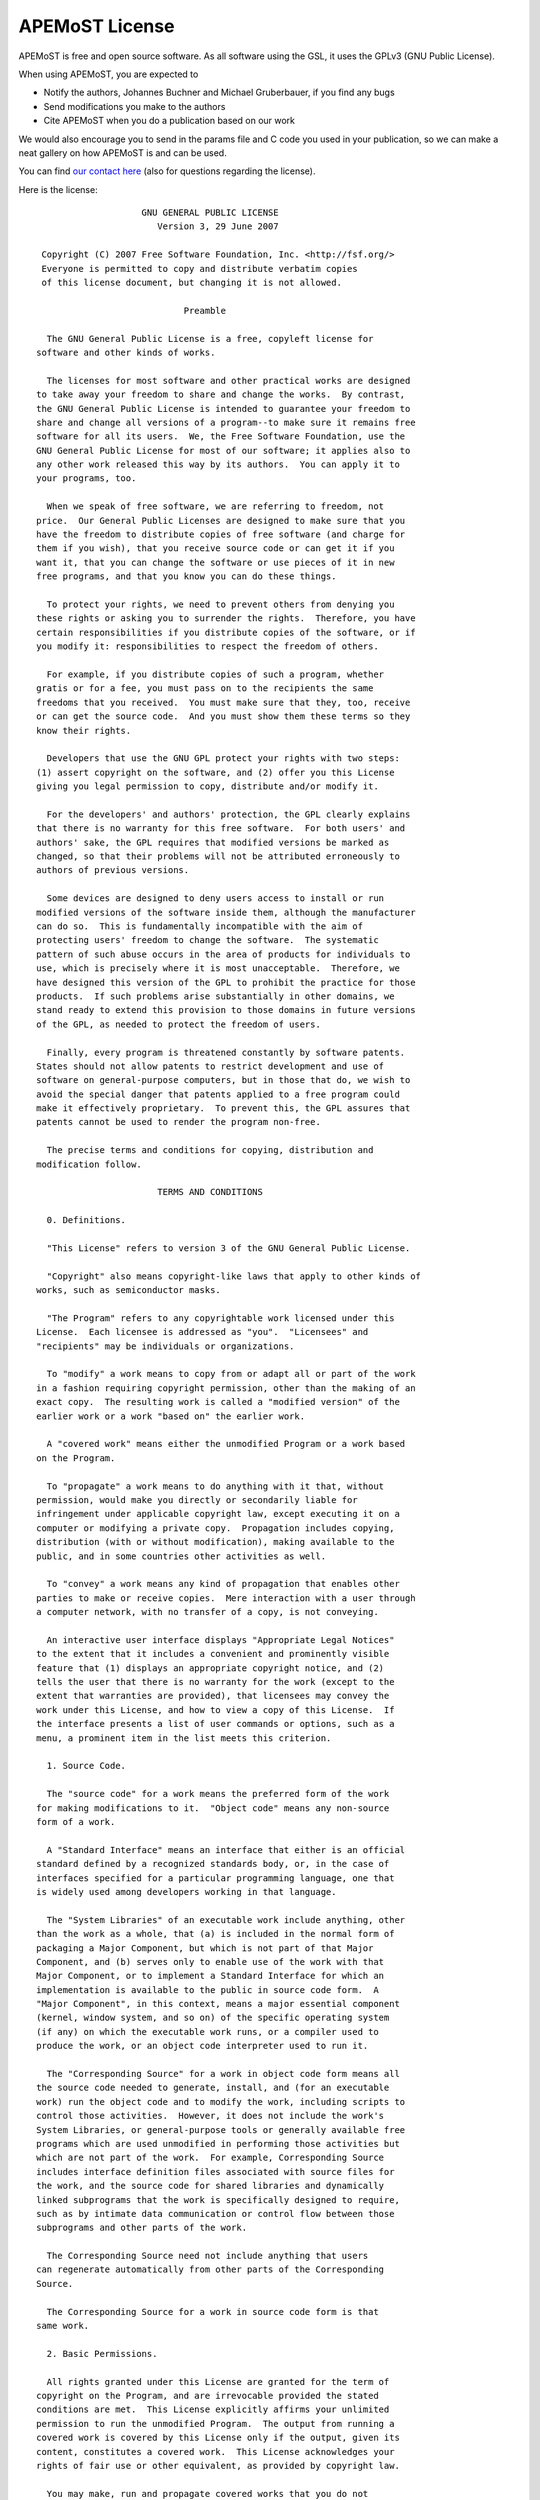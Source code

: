 ===========================================
  APEMoST License 
===========================================

APEMoST is free and open source software. As all software using the GSL, 
it uses the GPLv3 (GNU Public License). 

When using APEMoST, you are expected to

- Notify the authors, Johannes Buchner and Michael Gruberbauer, if you find any bugs

- Send modifications you make to the authors

- Cite APEMoST when you do a publication based on our work

We would also encourage you to send in the params file and C code you 
used in your publication, so we can make a neat gallery on how APEMoST
is and can be used.

You can find `our contact here <contact.html>`_ (also for questions regarding the license).

Here is the license::

		            GNU GENERAL PUBLIC LICENSE
		               Version 3, 29 June 2007

	 Copyright (C) 2007 Free Software Foundation, Inc. <http://fsf.org/>
	 Everyone is permitted to copy and distribute verbatim copies
	 of this license document, but changing it is not allowed.

		                    Preamble

	  The GNU General Public License is a free, copyleft license for
	software and other kinds of works.

	  The licenses for most software and other practical works are designed
	to take away your freedom to share and change the works.  By contrast,
	the GNU General Public License is intended to guarantee your freedom to
	share and change all versions of a program--to make sure it remains free
	software for all its users.  We, the Free Software Foundation, use the
	GNU General Public License for most of our software; it applies also to
	any other work released this way by its authors.  You can apply it to
	your programs, too.

	  When we speak of free software, we are referring to freedom, not
	price.  Our General Public Licenses are designed to make sure that you
	have the freedom to distribute copies of free software (and charge for
	them if you wish), that you receive source code or can get it if you
	want it, that you can change the software or use pieces of it in new
	free programs, and that you know you can do these things.

	  To protect your rights, we need to prevent others from denying you
	these rights or asking you to surrender the rights.  Therefore, you have
	certain responsibilities if you distribute copies of the software, or if
	you modify it: responsibilities to respect the freedom of others.

	  For example, if you distribute copies of such a program, whether
	gratis or for a fee, you must pass on to the recipients the same
	freedoms that you received.  You must make sure that they, too, receive
	or can get the source code.  And you must show them these terms so they
	know their rights.

	  Developers that use the GNU GPL protect your rights with two steps:
	(1) assert copyright on the software, and (2) offer you this License
	giving you legal permission to copy, distribute and/or modify it.

	  For the developers' and authors' protection, the GPL clearly explains
	that there is no warranty for this free software.  For both users' and
	authors' sake, the GPL requires that modified versions be marked as
	changed, so that their problems will not be attributed erroneously to
	authors of previous versions.

	  Some devices are designed to deny users access to install or run
	modified versions of the software inside them, although the manufacturer
	can do so.  This is fundamentally incompatible with the aim of
	protecting users' freedom to change the software.  The systematic
	pattern of such abuse occurs in the area of products for individuals to
	use, which is precisely where it is most unacceptable.  Therefore, we
	have designed this version of the GPL to prohibit the practice for those
	products.  If such problems arise substantially in other domains, we
	stand ready to extend this provision to those domains in future versions
	of the GPL, as needed to protect the freedom of users.

	  Finally, every program is threatened constantly by software patents.
	States should not allow patents to restrict development and use of
	software on general-purpose computers, but in those that do, we wish to
	avoid the special danger that patents applied to a free program could
	make it effectively proprietary.  To prevent this, the GPL assures that
	patents cannot be used to render the program non-free.

	  The precise terms and conditions for copying, distribution and
	modification follow.

		               TERMS AND CONDITIONS

	  0. Definitions.

	  "This License" refers to version 3 of the GNU General Public License.

	  "Copyright" also means copyright-like laws that apply to other kinds of
	works, such as semiconductor masks.

	  "The Program" refers to any copyrightable work licensed under this
	License.  Each licensee is addressed as "you".  "Licensees" and
	"recipients" may be individuals or organizations.

	  To "modify" a work means to copy from or adapt all or part of the work
	in a fashion requiring copyright permission, other than the making of an
	exact copy.  The resulting work is called a "modified version" of the
	earlier work or a work "based on" the earlier work.

	  A "covered work" means either the unmodified Program or a work based
	on the Program.

	  To "propagate" a work means to do anything with it that, without
	permission, would make you directly or secondarily liable for
	infringement under applicable copyright law, except executing it on a
	computer or modifying a private copy.  Propagation includes copying,
	distribution (with or without modification), making available to the
	public, and in some countries other activities as well.

	  To "convey" a work means any kind of propagation that enables other
	parties to make or receive copies.  Mere interaction with a user through
	a computer network, with no transfer of a copy, is not conveying.

	  An interactive user interface displays "Appropriate Legal Notices"
	to the extent that it includes a convenient and prominently visible
	feature that (1) displays an appropriate copyright notice, and (2)
	tells the user that there is no warranty for the work (except to the
	extent that warranties are provided), that licensees may convey the
	work under this License, and how to view a copy of this License.  If
	the interface presents a list of user commands or options, such as a
	menu, a prominent item in the list meets this criterion.

	  1. Source Code.

	  The "source code" for a work means the preferred form of the work
	for making modifications to it.  "Object code" means any non-source
	form of a work.

	  A "Standard Interface" means an interface that either is an official
	standard defined by a recognized standards body, or, in the case of
	interfaces specified for a particular programming language, one that
	is widely used among developers working in that language.

	  The "System Libraries" of an executable work include anything, other
	than the work as a whole, that (a) is included in the normal form of
	packaging a Major Component, but which is not part of that Major
	Component, and (b) serves only to enable use of the work with that
	Major Component, or to implement a Standard Interface for which an
	implementation is available to the public in source code form.  A
	"Major Component", in this context, means a major essential component
	(kernel, window system, and so on) of the specific operating system
	(if any) on which the executable work runs, or a compiler used to
	produce the work, or an object code interpreter used to run it.

	  The "Corresponding Source" for a work in object code form means all
	the source code needed to generate, install, and (for an executable
	work) run the object code and to modify the work, including scripts to
	control those activities.  However, it does not include the work's
	System Libraries, or general-purpose tools or generally available free
	programs which are used unmodified in performing those activities but
	which are not part of the work.  For example, Corresponding Source
	includes interface definition files associated with source files for
	the work, and the source code for shared libraries and dynamically
	linked subprograms that the work is specifically designed to require,
	such as by intimate data communication or control flow between those
	subprograms and other parts of the work.

	  The Corresponding Source need not include anything that users
	can regenerate automatically from other parts of the Corresponding
	Source.

	  The Corresponding Source for a work in source code form is that
	same work.

	  2. Basic Permissions.

	  All rights granted under this License are granted for the term of
	copyright on the Program, and are irrevocable provided the stated
	conditions are met.  This License explicitly affirms your unlimited
	permission to run the unmodified Program.  The output from running a
	covered work is covered by this License only if the output, given its
	content, constitutes a covered work.  This License acknowledges your
	rights of fair use or other equivalent, as provided by copyright law.

	  You may make, run and propagate covered works that you do not
	convey, without conditions so long as your license otherwise remains
	in force.  You may convey covered works to others for the sole purpose
	of having them make modifications exclusively for you, or provide you
	with facilities for running those works, provided that you comply with
	the terms of this License in conveying all material for which you do
	not control copyright.  Those thus making or running the covered works
	for you must do so exclusively on your behalf, under your direction
	and control, on terms that prohibit them from making any copies of
	your copyrighted material outside their relationship with you.

	  Conveying under any other circumstances is permitted solely under
	the conditions stated below.  Sublicensing is not allowed; section 10
	makes it unnecessary.

	  3. Protecting Users' Legal Rights From Anti-Circumvention Law.

	  No covered work shall be deemed part of an effective technological
	measure under any applicable law fulfilling obligations under article
	11 of the WIPO copyright treaty adopted on 20 December 1996, or
	similar laws prohibiting or restricting circumvention of such
	measures.

	  When you convey a covered work, you waive any legal power to forbid
	circumvention of technological measures to the extent such circumvention
	is effected by exercising rights under this License with respect to
	the covered work, and you disclaim any intention to limit operation or
	modification of the work as a means of enforcing, against the work's
	users, your or third parties' legal rights to forbid circumvention of
	technological measures.

	  4. Conveying Verbatim Copies.

	  You may convey verbatim copies of the Program's source code as you
	receive it, in any medium, provided that you conspicuously and
	appropriately publish on each copy an appropriate copyright notice;
	keep intact all notices stating that this License and any
	non-permissive terms added in accord with section 7 apply to the code;
	keep intact all notices of the absence of any warranty; and give all
	recipients a copy of this License along with the Program.

	  You may charge any price or no price for each copy that you convey,
	and you may offer support or warranty protection for a fee.

	  5. Conveying Modified Source Versions.

	  You may convey a work based on the Program, or the modifications to
	produce it from the Program, in the form of source code under the
	terms of section 4, provided that you also meet all of these conditions:

	    a) The work must carry prominent notices stating that you modified
	    it, and giving a relevant date.

	    b) The work must carry prominent notices stating that it is
	    released under this License and any conditions added under section
	    7.  This requirement modifies the requirement in section 4 to
	    "keep intact all notices".

	    c) You must license the entire work, as a whole, under this
	    License to anyone who comes into possession of a copy.  This
	    License will therefore apply, along with any applicable section 7
	    additional terms, to the whole of the work, and all its parts,
	    regardless of how they are packaged.  This License gives no
	    permission to license the work in any other way, but it does not
	    invalidate such permission if you have separately received it.

	    d) If the work has interactive user interfaces, each must display
	    Appropriate Legal Notices; however, if the Program has interactive
	    interfaces that do not display Appropriate Legal Notices, your
	    work need not make them do so.

	  A compilation of a covered work with other separate and independent
	works, which are not by their nature extensions of the covered work,
	and which are not combined with it such as to form a larger program,
	in or on a volume of a storage or distribution medium, is called an
	"aggregate" if the compilation and its resulting copyright are not
	used to limit the access or legal rights of the compilation's users
	beyond what the individual works permit.  Inclusion of a covered work
	in an aggregate does not cause this License to apply to the other
	parts of the aggregate.

	  6. Conveying Non-Source Forms.

	  You may convey a covered work in object code form under the terms
	of sections 4 and 5, provided that you also convey the
	machine-readable Corresponding Source under the terms of this License,
	in one of these ways:

	    a) Convey the object code in, or embodied in, a physical product
	    (including a physical distribution medium), accompanied by the
	    Corresponding Source fixed on a durable physical medium
	    customarily used for software interchange.

	    b) Convey the object code in, or embodied in, a physical product
	    (including a physical distribution medium), accompanied by a
	    written offer, valid for at least three years and valid for as
	    long as you offer spare parts or customer support for that product
	    model, to give anyone who possesses the object code either (1) a
	    copy of the Corresponding Source for all the software in the
	    product that is covered by this License, on a durable physical
	    medium customarily used for software interchange, for a price no
	    more than your reasonable cost of physically performing this
	    conveying of source, or (2) access to copy the
	    Corresponding Source from a network server at no charge.

	    c) Convey individual copies of the object code with a copy of the
	    written offer to provide the Corresponding Source.  This
	    alternative is allowed only occasionally and noncommercially, and
	    only if you received the object code with such an offer, in accord
	    with subsection 6b.

	    d) Convey the object code by offering access from a designated
	    place (gratis or for a charge), and offer equivalent access to the
	    Corresponding Source in the same way through the same place at no
	    further charge.  You need not require recipients to copy the
	    Corresponding Source along with the object code.  If the place to
	    copy the object code is a network server, the Corresponding Source
	    may be on a different server (operated by you or a third party)
	    that supports equivalent copying facilities, provided you maintain
	    clear directions next to the object code saying where to find the
	    Corresponding Source.  Regardless of what server hosts the
	    Corresponding Source, you remain obligated to ensure that it is
	    available for as long as needed to satisfy these requirements.

	    e) Convey the object code using peer-to-peer transmission, provided
	    you inform other peers where the object code and Corresponding
	    Source of the work are being offered to the general public at no
	    charge under subsection 6d.

	  A separable portion of the object code, whose source code is excluded
	from the Corresponding Source as a System Library, need not be
	included in conveying the object code work.

	  A "User Product" is either (1) a "consumer product", which means any
	tangible personal property which is normally used for personal, family,
	or household purposes, or (2) anything designed or sold for incorporation
	into a dwelling.  In determining whether a product is a consumer product,
	doubtful cases shall be resolved in favor of coverage.  For a particular
	product received by a particular user, "normally used" refers to a
	typical or common use of that class of product, regardless of the status
	of the particular user or of the way in which the particular user
	actually uses, or expects or is expected to use, the product.  A product
	is a consumer product regardless of whether the product has substantial
	commercial, industrial or non-consumer uses, unless such uses represent
	the only significant mode of use of the product.

	  "Installation Information" for a User Product means any methods,
	procedures, authorization keys, or other information required to install
	and execute modified versions of a covered work in that User Product from
	a modified version of its Corresponding Source.  The information must
	suffice to ensure that the continued functioning of the modified object
	code is in no case prevented or interfered with solely because
	modification has been made.

	  If you convey an object code work under this section in, or with, or
	specifically for use in, a User Product, and the conveying occurs as
	part of a transaction in which the right of possession and use of the
	User Product is transferred to the recipient in perpetuity or for a
	fixed term (regardless of how the transaction is characterized), the
	Corresponding Source conveyed under this section must be accompanied
	by the Installation Information.  But this requirement does not apply
	if neither you nor any third party retains the ability to install
	modified object code on the User Product (for example, the work has
	been installed in ROM).

	  The requirement to provide Installation Information does not include a
	requirement to continue to provide support service, warranty, or updates
	for a work that has been modified or installed by the recipient, or for
	the User Product in which it has been modified or installed.  Access to a
	network may be denied when the modification itself materially and
	adversely affects the operation of the network or violates the rules and
	protocols for communication across the network.

	  Corresponding Source conveyed, and Installation Information provided,
	in accord with this section must be in a format that is publicly
	documented (and with an implementation available to the public in
	source code form), and must require no special password or key for
	unpacking, reading or copying.

	  7. Additional Terms.

	  "Additional permissions" are terms that supplement the terms of this
	License by making exceptions from one or more of its conditions.
	Additional permissions that are applicable to the entire Program shall
	be treated as though they were included in this License, to the extent
	that they are valid under applicable law.  If additional permissions
	apply only to part of the Program, that part may be used separately
	under those permissions, but the entire Program remains governed by
	this License without regard to the additional permissions.

	  When you convey a copy of a covered work, you may at your option
	remove any additional permissions from that copy, or from any part of
	it.  (Additional permissions may be written to require their own
	removal in certain cases when you modify the work.)  You may place
	additional permissions on material, added by you to a covered work,
	for which you have or can give appropriate copyright permission.

	  Notwithstanding any other provision of this License, for material you
	add to a covered work, you may (if authorized by the copyright holders of
	that material) supplement the terms of this License with terms:

	    a) Disclaiming warranty or limiting liability differently from the
	    terms of sections 15 and 16 of this License; or

	    b) Requiring preservation of specified reasonable legal notices or
	    author attributions in that material or in the Appropriate Legal
	    Notices displayed by works containing it; or

	    c) Prohibiting misrepresentation of the origin of that material, or
	    requiring that modified versions of such material be marked in
	    reasonable ways as different from the original version; or

	    d) Limiting the use for publicity purposes of names of licensors or
	    authors of the material; or

	    e) Declining to grant rights under trademark law for use of some
	    trade names, trademarks, or service marks; or

	    f) Requiring indemnification of licensors and authors of that
	    material by anyone who conveys the material (or modified versions of
	    it) with contractual assumptions of liability to the recipient, for
	    any liability that these contractual assumptions directly impose on
	    those licensors and authors.

	  All other non-permissive additional terms are considered "further
	restrictions" within the meaning of section 10.  If the Program as you
	received it, or any part of it, contains a notice stating that it is
	governed by this License along with a term that is a further
	restriction, you may remove that term.  If a license document contains
	a further restriction but permits relicensing or conveying under this
	License, you may add to a covered work material governed by the terms
	of that license document, provided that the further restriction does
	not survive such relicensing or conveying.

	  If you add terms to a covered work in accord with this section, you
	must place, in the relevant source files, a statement of the
	additional terms that apply to those files, or a notice indicating
	where to find the applicable terms.

	  Additional terms, permissive or non-permissive, may be stated in the
	form of a separately written license, or stated as exceptions;
	the above requirements apply either way.

	  8. Termination.

	  You may not propagate or modify a covered work except as expressly
	provided under this License.  Any attempt otherwise to propagate or
	modify it is void, and will automatically terminate your rights under
	this License (including any patent licenses granted under the third
	paragraph of section 11).

	  However, if you cease all violation of this License, then your
	license from a particular copyright holder is reinstated (a)
	provisionally, unless and until the copyright holder explicitly and
	finally terminates your license, and (b) permanently, if the copyright
	holder fails to notify you of the violation by some reasonable means
	prior to 60 days after the cessation.

	  Moreover, your license from a particular copyright holder is
	reinstated permanently if the copyright holder notifies you of the
	violation by some reasonable means, this is the first time you have
	received notice of violation of this License (for any work) from that
	copyright holder, and you cure the violation prior to 30 days after
	your receipt of the notice.

	  Termination of your rights under this section does not terminate the
	licenses of parties who have received copies or rights from you under
	this License.  If your rights have been terminated and not permanently
	reinstated, you do not qualify to receive new licenses for the same
	material under section 10.

	  9. Acceptance Not Required for Having Copies.

	  You are not required to accept this License in order to receive or
	run a copy of the Program.  Ancillary propagation of a covered work
	occurring solely as a consequence of using peer-to-peer transmission
	to receive a copy likewise does not require acceptance.  However,
	nothing other than this License grants you permission to propagate or
	modify any covered work.  These actions infringe copyright if you do
	not accept this License.  Therefore, by modifying or propagating a
	covered work, you indicate your acceptance of this License to do so.

	  10. Automatic Licensing of Downstream Recipients.

	  Each time you convey a covered work, the recipient automatically
	receives a license from the original licensors, to run, modify and
	propagate that work, subject to this License.  You are not responsible
	for enforcing compliance by third parties with this License.

	  An "entity transaction" is a transaction transferring control of an
	organization, or substantially all assets of one, or subdividing an
	organization, or merging organizations.  If propagation of a covered
	work results from an entity transaction, each party to that
	transaction who receives a copy of the work also receives whatever
	licenses to the work the party's predecessor in interest had or could
	give under the previous paragraph, plus a right to possession of the
	Corresponding Source of the work from the predecessor in interest, if
	the predecessor has it or can get it with reasonable efforts.

	  You may not impose any further restrictions on the exercise of the
	rights granted or affirmed under this License.  For example, you may
	not impose a license fee, royalty, or other charge for exercise of
	rights granted under this License, and you may not initiate litigation
	(including a cross-claim or counterclaim in a lawsuit) alleging that
	any patent claim is infringed by making, using, selling, offering for
	sale, or importing the Program or any portion of it.

	  11. Patents.

	  A "contributor" is a copyright holder who authorizes use under this
	License of the Program or a work on which the Program is based.  The
	work thus licensed is called the contributor's "contributor version".

	  A contributor's "essential patent claims" are all patent claims
	owned or controlled by the contributor, whether already acquired or
	hereafter acquired, that would be infringed by some manner, permitted
	by this License, of making, using, or selling its contributor version,
	but do not include claims that would be infringed only as a
	consequence of further modification of the contributor version.  For
	purposes of this definition, "control" includes the right to grant
	patent sublicenses in a manner consistent with the requirements of
	this License.

	  Each contributor grants you a non-exclusive, worldwide, royalty-free
	patent license under the contributor's essential patent claims, to
	make, use, sell, offer for sale, import and otherwise run, modify and
	propagate the contents of its contributor version.

	  In the following three paragraphs, a "patent license" is any express
	agreement or commitment, however denominated, not to enforce a patent
	(such as an express permission to practice a patent or covenant not to
	sue for patent infringement).  To "grant" such a patent license to a
	party means to make such an agreement or commitment not to enforce a
	patent against the party.

	  If you convey a covered work, knowingly relying on a patent license,
	and the Corresponding Source of the work is not available for anyone
	to copy, free of charge and under the terms of this License, through a
	publicly available network server or other readily accessible means,
	then you must either (1) cause the Corresponding Source to be so
	available, or (2) arrange to deprive yourself of the benefit of the
	patent license for this particular work, or (3) arrange, in a manner
	consistent with the requirements of this License, to extend the patent
	license to downstream recipients.  "Knowingly relying" means you have
	actual knowledge that, but for the patent license, your conveying the
	covered work in a country, or your recipient's use of the covered work
	in a country, would infringe one or more identifiable patents in that
	country that you have reason to believe are valid.

	  If, pursuant to or in connection with a single transaction or
	arrangement, you convey, or propagate by procuring conveyance of, a
	covered work, and grant a patent license to some of the parties
	receiving the covered work authorizing them to use, propagate, modify
	or convey a specific copy of the covered work, then the patent license
	you grant is automatically extended to all recipients of the covered
	work and works based on it.

	  A patent license is "discriminatory" if it does not include within
	the scope of its coverage, prohibits the exercise of, or is
	conditioned on the non-exercise of one or more of the rights that are
	specifically granted under this License.  You may not convey a covered
	work if you are a party to an arrangement with a third party that is
	in the business of distributing software, under which you make payment
	to the third party based on the extent of your activity of conveying
	the work, and under which the third party grants, to any of the
	parties who would receive the covered work from you, a discriminatory
	patent license (a) in connection with copies of the covered work
	conveyed by you (or copies made from those copies), or (b) primarily
	for and in connection with specific products or compilations that
	contain the covered work, unless you entered into that arrangement,
	or that patent license was granted, prior to 28 March 2007.

	  Nothing in this License shall be construed as excluding or limiting
	any implied license or other defenses to infringement that may
	otherwise be available to you under applicable patent law.

	  12. No Surrender of Others' Freedom.

	  If conditions are imposed on you (whether by court order, agreement or
	otherwise) that contradict the conditions of this License, they do not
	excuse you from the conditions of this License.  If you cannot convey a
	covered work so as to satisfy simultaneously your obligations under this
	License and any other pertinent obligations, then as a consequence you may
	not convey it at all.  For example, if you agree to terms that obligate you
	to collect a royalty for further conveying from those to whom you convey
	the Program, the only way you could satisfy both those terms and this
	License would be to refrain entirely from conveying the Program.

	  13. Use with the GNU Affero General Public License.

	  Notwithstanding any other provision of this License, you have
	permission to link or combine any covered work with a work licensed
	under version 3 of the GNU Affero General Public License into a single
	combined work, and to convey the resulting work.  The terms of this
	License will continue to apply to the part which is the covered work,
	but the special requirements of the GNU Affero General Public License,
	section 13, concerning interaction through a network will apply to the
	combination as such.

	  14. Revised Versions of this License.

	  The Free Software Foundation may publish revised and/or new versions of
	the GNU General Public License from time to time.  Such new versions will
	be similar in spirit to the present version, but may differ in detail to
	address new problems or concerns.

	  Each version is given a distinguishing version number.  If the
	Program specifies that a certain numbered version of the GNU General
	Public License "or any later version" applies to it, you have the
	option of following the terms and conditions either of that numbered
	version or of any later version published by the Free Software
	Foundation.  If the Program does not specify a version number of the
	GNU General Public License, you may choose any version ever published
	by the Free Software Foundation.

	  If the Program specifies that a proxy can decide which future
	versions of the GNU General Public License can be used, that proxy's
	public statement of acceptance of a version permanently authorizes you
	to choose that version for the Program.

	  Later license versions may give you additional or different
	permissions.  However, no additional obligations are imposed on any
	author or copyright holder as a result of your choosing to follow a
	later version.

	  15. Disclaimer of Warranty.

	  THERE IS NO WARRANTY FOR THE PROGRAM, TO THE EXTENT PERMITTED BY
	APPLICABLE LAW.  EXCEPT WHEN OTHERWISE STATED IN WRITING THE COPYRIGHT
	HOLDERS AND/OR OTHER PARTIES PROVIDE THE PROGRAM "AS IS" WITHOUT WARRANTY
	OF ANY KIND, EITHER EXPRESSED OR IMPLIED, INCLUDING, BUT NOT LIMITED TO,
	THE IMPLIED WARRANTIES OF MERCHANTABILITY AND FITNESS FOR A PARTICULAR
	PURPOSE.  THE ENTIRE RISK AS TO THE QUALITY AND PERFORMANCE OF THE PROGRAM
	IS WITH YOU.  SHOULD THE PROGRAM PROVE DEFECTIVE, YOU ASSUME THE COST OF
	ALL NECESSARY SERVICING, REPAIR OR CORRECTION.

	  16. Limitation of Liability.

	  IN NO EVENT UNLESS REQUIRED BY APPLICABLE LAW OR AGREED TO IN WRITING
	WILL ANY COPYRIGHT HOLDER, OR ANY OTHER PARTY WHO MODIFIES AND/OR CONVEYS
	THE PROGRAM AS PERMITTED ABOVE, BE LIABLE TO YOU FOR DAMAGES, INCLUDING ANY
	GENERAL, SPECIAL, INCIDENTAL OR CONSEQUENTIAL DAMAGES ARISING OUT OF THE
	USE OR INABILITY TO USE THE PROGRAM (INCLUDING BUT NOT LIMITED TO LOSS OF
	DATA OR DATA BEING RENDERED INACCURATE OR LOSSES SUSTAINED BY YOU OR THIRD
	PARTIES OR A FAILURE OF THE PROGRAM TO OPERATE WITH ANY OTHER PROGRAMS),
	EVEN IF SUCH HOLDER OR OTHER PARTY HAS BEEN ADVISED OF THE POSSIBILITY OF
	SUCH DAMAGES.

	  17. Interpretation of Sections 15 and 16.

	  If the disclaimer of warranty and limitation of liability provided
	above cannot be given local legal effect according to their terms,
	reviewing courts shall apply local law that most closely approximates
	an absolute waiver of all civil liability in connection with the
	Program, unless a warranty or assumption of liability accompanies a
	copy of the Program in return for a fee.

		             END OF TERMS AND CONDITIONS

		    How to Apply These Terms to Your New Programs

	  If you develop a new program, and you want it to be of the greatest
	possible use to the public, the best way to achieve this is to make it
	free software which everyone can redistribute and change under these terms.

	  To do so, attach the following notices to the program.  It is safest
	to attach them to the start of each source file to most effectively
	state the exclusion of warranty; and each file should have at least
	the "copyright" line and a pointer to where the full notice is found.

	    <one line to give the program's name and a brief idea of what it does.>
	    Copyright (C) <year>  <name of author>

	    This program is free software: you can redistribute it and/or modify
	    it under the terms of the GNU General Public License as published by
	    the Free Software Foundation, either version 3 of the License, or
	    (at your option) any later version.

	    This program is distributed in the hope that it will be useful,
	    but WITHOUT ANY WARRANTY; without even the implied warranty of
	    MERCHANTABILITY or FITNESS FOR A PARTICULAR PURPOSE.  See the
	    GNU General Public License for more details.

	    You should have received a copy of the GNU General Public License
	    along with this program.  If not, see <http://www.gnu.org/licenses/>.

	Also add information on how to contact you by electronic and paper mail.

	  If the program does terminal interaction, make it output a short
	notice like this when it starts in an interactive mode:

	    <program>  Copyright (C) <year>  <name of author>
	    This program comes with ABSOLUTELY NO WARRANTY; for details type `show w'.
	    This is free software, and you are welcome to redistribute it
	    under certain conditions; type `show c' for details.

	The hypothetical commands `show w' and `show c' should show the appropriate
	parts of the General Public License.  Of course, your program's commands
	might be different; for a GUI interface, you would use an "about box".

	  You should also get your employer (if you work as a programmer) or school,
	if any, to sign a "copyright disclaimer" for the program, if necessary.
	For more information on this, and how to apply and follow the GNU GPL, see
	<http://www.gnu.org/licenses/>.

	  The GNU General Public License does not permit incorporating your program
	into proprietary programs.  If your program is a subroutine library, you
	may consider it more useful to permit linking proprietary applications with
	the library.  If this is what you want to do, use the GNU Lesser General
	Public License instead of this License.  But first, please read
	<http://www.gnu.org/philosophy/why-not-lgpl.html>.

